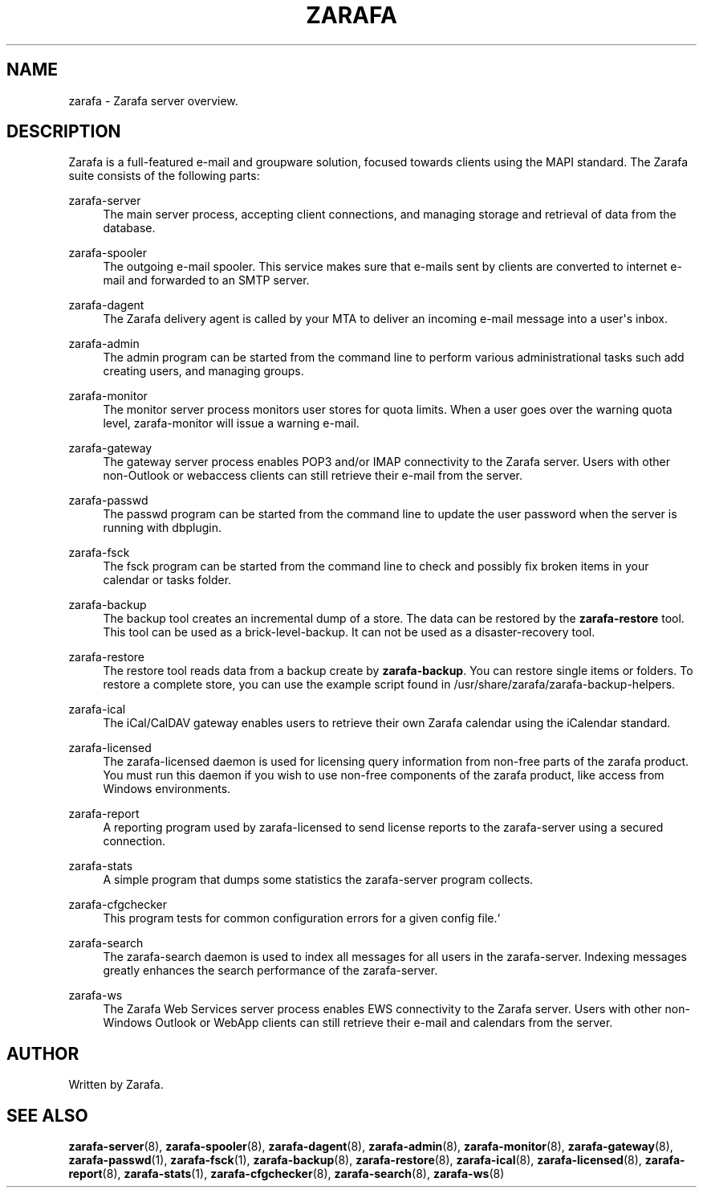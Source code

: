 '\" t
.\"     Title: zarafa
.\"    Author: [see the "Author" section]
.\" Generator: DocBook XSL Stylesheets v1.76.1 <http://docbook.sf.net/>
.\"      Date: April 2014
.\"    Manual: Zarafa user reference
.\"    Source: Zarafa 7.2
.\"  Language: English
.\"
.TH "ZARAFA" "7" "April 2014" "Zarafa 7.2" "Zarafa user reference"
.\" -----------------------------------------------------------------
.\" * Define some portability stuff
.\" -----------------------------------------------------------------
.\" ~~~~~~~~~~~~~~~~~~~~~~~~~~~~~~~~~~~~~~~~~~~~~~~~~~~~~~~~~~~~~~~~~
.\" http://bugs.debian.org/507673
.\" http://lists.gnu.org/archive/html/groff/2009-02/msg00013.html
.\" ~~~~~~~~~~~~~~~~~~~~~~~~~~~~~~~~~~~~~~~~~~~~~~~~~~~~~~~~~~~~~~~~~
.ie \n(.g .ds Aq \(aq
.el       .ds Aq '
.\" -----------------------------------------------------------------
.\" * set default formatting
.\" -----------------------------------------------------------------
.\" disable hyphenation
.nh
.\" disable justification (adjust text to left margin only)
.ad l
.\" -----------------------------------------------------------------
.\" * MAIN CONTENT STARTS HERE *
.\" -----------------------------------------------------------------
.SH "NAME"
zarafa \- Zarafa server overview\&.
.SH "DESCRIPTION"
.PP
Zarafa is a full\-featured e\-mail and groupware solution, focused towards clients using the MAPI standard\&. The Zarafa suite consists of the following parts:
.PP
zarafa\-server
.RS 4
The main server process, accepting client connections, and managing storage and retrieval of data from the database\&.
.RE
.PP
zarafa\-spooler
.RS 4
The outgoing e\-mail spooler\&. This service makes sure that e\-mails sent by clients are converted to internet e\-mail and forwarded to an SMTP server\&.
.RE
.PP
zarafa\-dagent
.RS 4
The Zarafa delivery agent is called by your MTA to deliver an incoming e\-mail message into a user\*(Aqs inbox\&.
.RE
.PP
zarafa\-admin
.RS 4
The admin program can be started from the command line to perform various administrational tasks such add creating users, and managing groups\&.
.RE
.PP
zarafa\-monitor
.RS 4
The monitor server process monitors user stores for quota limits\&. When a user goes over the warning quota level, zarafa\-monitor will issue a warning e\-mail\&.
.RE
.PP
zarafa\-gateway
.RS 4
The gateway server process enables POP3 and/or IMAP connectivity to the Zarafa server\&. Users with other non\-Outlook or webaccess clients can still retrieve their e\-mail from the server\&.
.RE
.PP
zarafa\-passwd
.RS 4
The passwd program can be started from the command line to update the user password when the server is running with dbplugin\&.
.RE
.PP
zarafa\-fsck
.RS 4
The fsck program can be started from the command line to check and possibly fix broken items in your calendar or tasks folder\&.
.RE
.PP
zarafa\-backup
.RS 4
The backup tool creates an incremental dump of a store\&. The data can be restored by the
\fBzarafa\-restore\fR
tool\&. This tool can be used as a brick\-level\-backup\&. It can not be used as a disaster\-recovery tool\&.
.RE
.PP
zarafa\-restore
.RS 4
The restore tool reads data from a backup create by
\fBzarafa\-backup\fR\&. You can restore single items or folders\&. To restore a complete store, you can use the example script found in
/usr/share/zarafa/zarafa\-backup\-helpers\&.
.RE
.PP
zarafa\-ical
.RS 4
The iCal/CalDAV gateway enables users to retrieve their own Zarafa calendar using the iCalendar standard\&.
.RE
.PP
zarafa\-licensed
.RS 4
The zarafa\-licensed daemon is used for licensing query information from non\-free parts of the zarafa product\&. You must run this daemon if you wish to use non\-free components of the zarafa product, like access from Windows environments\&.
.RE
.PP
zarafa\-report
.RS 4
A reporting program used by zarafa\-licensed to send license reports to the zarafa\-server using a secured connection\&.
.RE
.PP
zarafa\-stats
.RS 4
A simple program that dumps some statistics the zarafa\-server program collects\&.
.RE
.PP
zarafa\-cfgchecker
.RS 4
This program tests for common configuration errors for a given config file\&.`
.RE
.PP
zarafa\-search
.RS 4
The zarafa\-search daemon is used to index all messages for all users in the zarafa\-server\&. Indexing messages greatly enhances the search performance of the zarafa\-server\&.
.RE
.PP
zarafa\-ws
.RS 4
The Zarafa Web Services server process enables EWS connectivity to the Zarafa server\&. Users with other non\-Windows Outlook or WebApp clients can still retrieve their e\-mail and calendars from the server\&.
.RE
.SH "AUTHOR"
.PP
Written by Zarafa\&.
.SH "SEE ALSO"
.PP

\fBzarafa-server\fR(8),
\fBzarafa-spooler\fR(8),
\fBzarafa-dagent\fR(8),
\fBzarafa-admin\fR(8),
\fBzarafa-monitor\fR(8),
\fBzarafa-gateway\fR(8),
\fBzarafa-passwd\fR(1),
\fBzarafa-fsck\fR(1),
\fBzarafa-backup\fR(8),
\fBzarafa-restore\fR(8),
\fBzarafa-ical\fR(8),
\fBzarafa-licensed\fR(8),
\fBzarafa-report\fR(8),
\fBzarafa-stats\fR(1),
\fBzarafa-cfgchecker\fR(8),
\fBzarafa-search\fR(8),
\fBzarafa-ws\fR(8)
